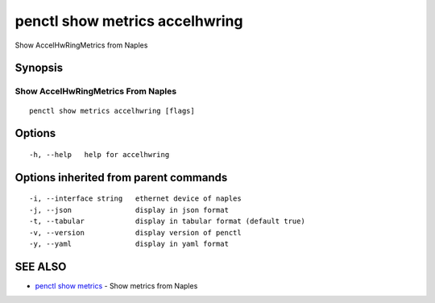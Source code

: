 .. _penctl_show_metrics_accelhwring:

penctl show metrics accelhwring
-------------------------------

Show AccelHwRingMetrics from Naples

Synopsis
~~~~~~~~



---------------------------------
 Show AccelHwRingMetrics From Naples 
---------------------------------


::

  penctl show metrics accelhwring [flags]

Options
~~~~~~~

::

  -h, --help   help for accelhwring

Options inherited from parent commands
~~~~~~~~~~~~~~~~~~~~~~~~~~~~~~~~~~~~~~

::

  -i, --interface string   ethernet device of naples
  -j, --json               display in json format
  -t, --tabular            display in tabular format (default true)
  -v, --version            display version of penctl
  -y, --yaml               display in yaml format

SEE ALSO
~~~~~~~~

* `penctl show metrics <penctl_show_metrics.rst>`_ 	 - Show metrics from Naples

